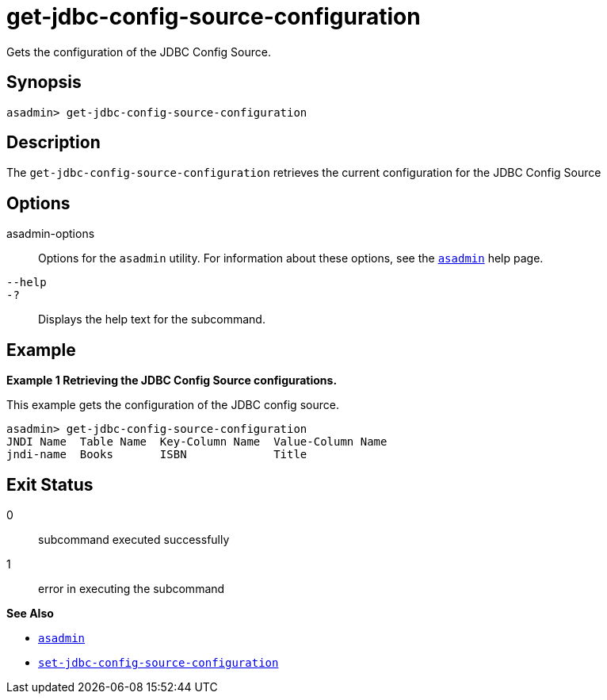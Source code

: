 [[get-jdbc-config-source-configuration]]
= get-jdbc-config-source-configuration

Gets the configuration of the JDBC Config Source.

[[synopsis]]
== Synopsis

[source,shell]
----
asadmin> get-jdbc-config-source-configuration
----

[[description]]
== Description

The `get-jdbc-config-source-configuration` retrieves the current configuration for the JDBC Config Source

[[options]]
== Options

asadmin-options::
  Options for the `asadmin` utility. For information about these options, see the xref:Technical Documentation/Payara Server Documentation/Command Reference/asadmin.adoc#asadmin-1m[`asadmin`] help page.
`--help`::
`-?`::
  Displays the help text for the subcommand.

[[examples]]
== Example

*Example 1 Retrieving the JDBC Config Source configurations.*

This example gets the configuration of the JDBC config source.

[source,shell]
----
asadmin> get-jdbc-config-source-configuration
JNDI Name  Table Name  Key-Column Name  Value-Column Name
jndi-name  Books       ISBN             Title
----

[[exit-status]]
== Exit Status

0::
  subcommand executed successfully
1::
  error in executing the subcommand

*See Also*

* xref:Technical Documentation/Payara Server Documentation/Command Reference/asadmin.adoc#asadmin-1m[`asadmin`]
* xref:Technical Documentation/Payara Server Documentation/Command Reference/set-jdbc-config-source-configuration.adoc#set-jdbc-config-source-configuration[`set-jdbc-config-source-configuration`]
